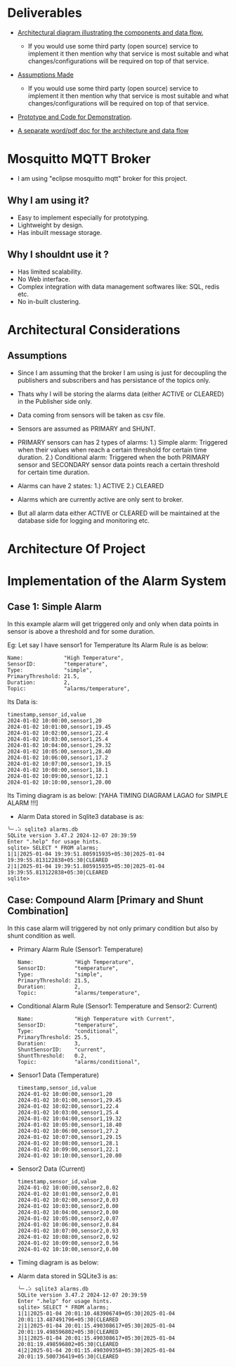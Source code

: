 * Deliverables
+ _Architectural diagram  illustrating the components and data flow._
  + If you would use some third party (open source) service to implement it then mention why that service is most suitable and what changes/configurations will be required on top of that service.

+ _Assumptions Made_
  + If you would use some third party (open source) service to implement it then mention why that service is most suitable and what changes/configurations will be required on top of that service.

+ _Prototype and Code for Demonstration_.

+ _A separate word/pdf doc for the architecture and data flow_

* Mosquitto MQTT Broker
+ I am using "eclipse mosquitto mqtt" broker for this project.

** Why I am using it?
+ Easy to implement especially for prototyping.
+ Lightweight by design.
+ Has inbuilt message storage.

** Why I shouldnt use it ?
+ Has limited scalability.
+ No Web interface.
+ Complex integration with data management softwares like: SQL, redis etc.
+ No in-built clustering.
* Architectural Considerations
** Assumptions
+ Since I am assuming that the broker I am using is just for decoupling the publishers and subscribers and has persistance of the topics only.

+ Thats why I will be storing the alarms data (either ACTIVE or CLEARED) in the Publisher side only.

+ Data coming from sensors will be taken as csv file.

+ Sensors are assumed as PRIMARY and SHUNT.
  
+ PRIMARY sensors can has 2 types of alarms:
  1.) Simple alarm: Triggered when their values when reach a certain threshold for certain time duration.
  2.) Conditional alarm: Triggered when the both PRIMARY sensor and SECONDARY sensor data points reach a certain threshold for certain time duration.

+ Alarms can have 2 states:
  1.) ACTIVE
  2.) CLEARED

+ Alarms which are currently active are only sent to broker.
  
+ But all alarm data either ACTIVE or CLEARED will be maintained at the database side for logging and monitoring etc.

* Architecture Of Project

* Implementation of the Alarm System
** Case 1: Simple Alarm
In this example alarm will get triggered only and only when data points in sensor is above a threshold and for some duration.

Eg: Let say I have sensor1 for Temperature
    Its Alarm Rule is as below:
    #+begin_src shell
     Name:             "High Temperature",
     SensorID:         "temperature",
     Type:             "simple",
     PrimaryThreshold: 21.5,
     Duration:         2,
     Topic:            "alarms/temperature",
    #+end_src

Its Data is:
#+begin_src csv
timestamp,sensor_id,value
2024-01-02 10:00:00,sensor1,20
2024-01-02 10:01:00,sensor1,19.45
2024-01-02 10:02:00,sensor1,22.4
2024-01-02 10:03:00,sensor1,25.4
2024-01-02 10:04:00,sensor1,29.32
2024-01-02 10:05:00,sensor1,28.40
2024-01-02 10:06:00,sensor1,17.2
2024-01-02 10:07:00,sensor1,19.15
2024-01-02 10:08:00,sensor1,18.1
2024-01-02 10:09:00,sensor1,12.1
2024-01-02 10:10:00,sensor1,20.00
#+end_src

Its Timing diagram is as below:
[YAHA TIMING DIAGRAM LAGAO for SIMPLE ALARM !!!]

+ Alarm Data stored in Sqlite3 database is as:
#+begin_src shell
╰─⠠⠵ sqlite3 alarms.db 
SQLite version 3.47.2 2024-12-07 20:39:59
Enter ".help" for usage hints.
sqlite> SELECT * FROM alarms;
1|1|2025-01-04 19:39:51.805915935+05:30|2025-01-04 19:39:55.813122838+05:30|CLEARED
2|1|2025-01-04 19:39:51.805915935+05:30|2025-01-04 19:39:55.813122838+05:30|CLEARED
sqlite> 
#+end_src

** Case: Compound Alarm [Primary and Shunt Combination]
In this case alarm will triggered by not only primary condition but also by shunt condition as well.

+ Primary Alarm Rule (Sensor1: Temperature)
  #+begin_src shell
     Name:             "High Temperature",
     SensorID:         "temperature",
     Type:             "simple",
     PrimaryThreshold: 21.5,
     Duration:         2, 
     Topic:            "alarms/temperature",
  #+end_src

+ Conditional Alarm Rule (Sensor1: Temperature and Sensor2: Current)
  #+begin_src shell
   Name:             "High Temperature with Current",
   SensorID:         "temperature",
   Type:             "conditional",
   PrimaryThreshold: 25.5,
   Duration:         3,
   ShuntSensorID:    "current",
   ShuntThreshold:   0.2,
   Topic:            "alarms/conditional",
  #+end_src

+ Sensor1 Data (Temperature)
  #+begin_src shell
timestamp,sensor_id,value
2024-01-02 10:00:00,sensor1,20
2024-01-02 10:01:00,sensor1,29.45
2024-01-02 10:02:00,sensor1,22.4
2024-01-02 10:03:00,sensor1,25.4
2024-01-02 10:04:00,sensor1,19.32
2024-01-02 10:05:00,sensor1,18.40
2024-01-02 10:06:00,sensor1,27.2
2024-01-02 10:07:00,sensor1,29.15
2024-01-02 10:08:00,sensor1,28.1
2024-01-02 10:09:00,sensor1,22.1
2024-01-02 10:10:00,sensor1,20.00
  #+end_src

+ Sensor2 Data (Current)
  #+begin_src shell
timestamp,sensor_id,value
2024-01-02 10:00:00,sensor2,0.02
2024-01-02 10:01:00,sensor2,0.01
2024-01-02 10:02:00,sensor2,0.03
2024-01-02 10:03:00,sensor2,0.00
2024-01-02 10:04:00,sensor2,0.00
2024-01-02 10:05:00,sensor2,0.07
2024-01-02 10:06:00,sensor2,0.84
2024-01-02 10:07:00,sensor2,0.93
2024-01-02 10:08:00,sensor2,0.92
2024-01-02 10:09:00,sensor2,0.56
2024-01-02 10:10:00,sensor2,0.00
  #+end_src

+ Timing diagram is as below:

+ Alarm data stored in SQLite3 is as:
  #+begin_src shell
╰─⠠⠵ sqlite3 alarms.db 
SQLite version 3.47.2 2024-12-07 20:39:59
Enter ".help" for usage hints.
sqlite> SELECT * FROM alarms;
1|1|2025-01-04 20:01:10.483906749+05:30|2025-01-04 20:01:13.487491796+05:30|CLEARED
2|1|2025-01-04 20:01:15.490308617+05:30|2025-01-04 20:01:19.498596802+05:30|CLEARED
3|1|2025-01-04 20:01:15.490308617+05:30|2025-01-04 20:01:19.498596802+05:30|CLEARED
4|2|2025-01-04 20:01:15.490309358+05:30|2025-01-04 20:01:19.500736419+05:30|CLEARED
  #+end_src
